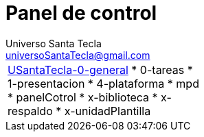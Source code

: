 = Panel de control
Universo Santa Tecla <universoSantaTecla@gmail.com>
:toc-title: Índice
:toc: left

:idprefix:
:idseparator: -
:imagesdir: images


[cols=3,]
|===

a|
link:file://./USantaTecla-1-fundamentos/0-itinerario/build/docs/asciidoc[USantaTecla-0-general]
* 0-tareas
* 1-presentacion
* 4-plataforma
* mpd
* panelCotrol
* x-biblioteca
* x-respaldo
* x-unidadPlantilla
a|
a|

|===


